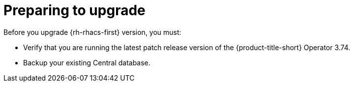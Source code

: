 // Module included in the following assemblies:
//
// * upgrading/upgrade-operator.adoc
:_mod-docs-content-type: CONCEPT
[id="prepare-operator-upgrades_{context}"]
= Preparing to upgrade

[role="_abstract"]
Before you upgrade {rh-rhacs-first} version, you must:

* Verify that you are running the latest patch release version of the {product-title-short} Operator 3.74.
* Backup your existing Central database.
